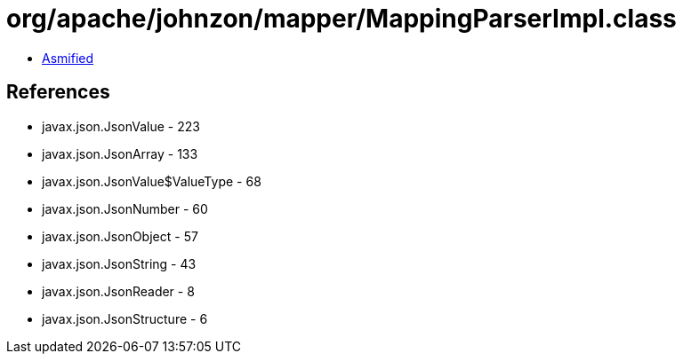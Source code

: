 = org/apache/johnzon/mapper/MappingParserImpl.class

 - link:MappingParserImpl-asmified.java[Asmified]

== References

 - javax.json.JsonValue - 223
 - javax.json.JsonArray - 133
 - javax.json.JsonValue$ValueType - 68
 - javax.json.JsonNumber - 60
 - javax.json.JsonObject - 57
 - javax.json.JsonString - 43
 - javax.json.JsonReader - 8
 - javax.json.JsonStructure - 6
